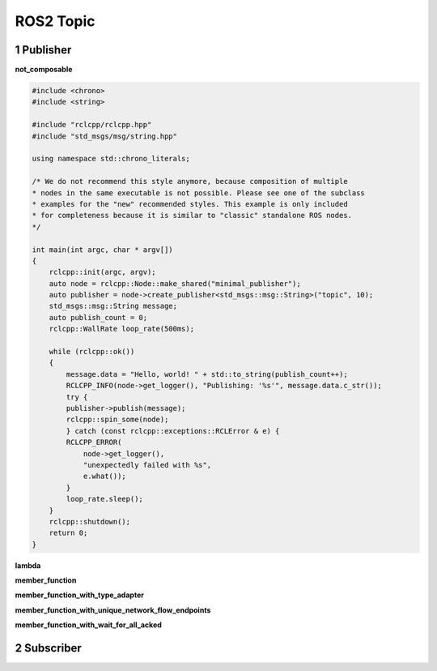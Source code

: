 .. highlight:: c++

.. default-domain:: cpp

====================
ROS2 Topic
====================


1 Publisher
====================


**not_composable**

.. code-block:: c++

    #include <chrono>
    #include <string>

    #include "rclcpp/rclcpp.hpp"
    #include "std_msgs/msg/string.hpp"

    using namespace std::chrono_literals;

    /* We do not recommend this style anymore, because composition of multiple
    * nodes in the same executable is not possible. Please see one of the subclass
    * examples for the "new" recommended styles. This example is only included
    * for completeness because it is similar to "classic" standalone ROS nodes. 
    */

    int main(int argc, char * argv[])
    {
        rclcpp::init(argc, argv);
        auto node = rclcpp::Node::make_shared("minimal_publisher");
        auto publisher = node->create_publisher<std_msgs::msg::String>("topic", 10);
        std_msgs::msg::String message;
        auto publish_count = 0;
        rclcpp::WallRate loop_rate(500ms);

        while (rclcpp::ok()) 
        {
            message.data = "Hello, world! " + std::to_string(publish_count++);
            RCLCPP_INFO(node->get_logger(), "Publishing: '%s'", message.data.c_str());
            try {
            publisher->publish(message);
            rclcpp::spin_some(node);
            } catch (const rclcpp::exceptions::RCLError & e) {
            RCLCPP_ERROR(
                node->get_logger(),
                "unexpectedly failed with %s",
                e.what());
            }
            loop_rate.sleep();
        }
        rclcpp::shutdown();
        return 0;
    }

**lambda**

**member_function**

**member_function_with_type_adapter**

**member_function_with_unique_network_flow_endpoints**

**member_function_with_wait_for_all_acked**

2 Subscriber
====================